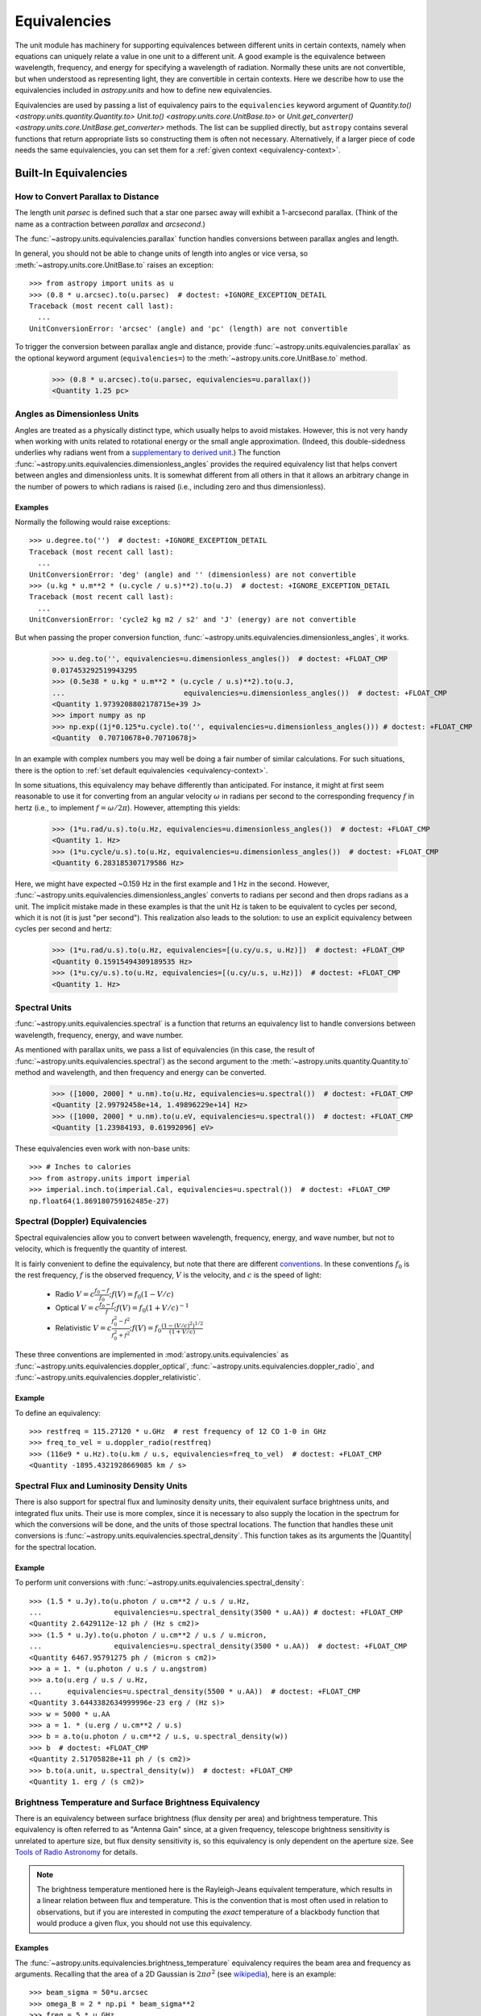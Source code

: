 .. _unit_equivalencies:

Equivalencies
*************

The unit module has machinery for supporting equivalences between
different units in certain contexts, namely when equations can
uniquely relate a value in one unit to a different unit. A good
example is the equivalence between wavelength, frequency, and energy
for specifying a wavelength of radiation. Normally these units are not
convertible, but when understood as representing light, they are
convertible in certain contexts. Here we describe how to use the
equivalencies included in `astropy.units` and how to
define new equivalencies.

Equivalencies are used by passing a list of equivalency pairs to the
``equivalencies`` keyword argument of `Quantity.to()
<astropy.units.quantity.Quantity.to>` `Unit.to()
<astropy.units.core.UnitBase.to>` or `Unit.get_converter()
<astropy.units.core.UnitBase.get_converter>` methods.
The list can be supplied directly,
but ``astropy`` contains several functions that return appropriate lists so
constructing them is often not necessary. Alternatively, if a larger piece of
code needs the same equivalencies, you can set them for a :ref:`given context
<equivalency-context>`.

Built-In Equivalencies
======================

How to Convert Parallax to Distance
-----------------------------------

The length unit *parsec* is defined such that a star one parsec away
will exhibit a 1-arcsecond parallax. (Think of the name as a contraction
between *parallax* and *arcsecond*.)

The :func:`~astropy.units.equivalencies.parallax` function handles
conversions between parallax angles and length.

.. EXAMPLE START: Converting Parallax to Distance

In general, you should not be able to change units of length into
angles or vice versa, so :meth:`~astropy.units.core.UnitBase.to`
raises an exception::

  >>> from astropy import units as u
  >>> (0.8 * u.arcsec).to(u.parsec)  # doctest: +IGNORE_EXCEPTION_DETAIL
  Traceback (most recent call last):
    ...
  UnitConversionError: 'arcsec' (angle) and 'pc' (length) are not convertible

To trigger the conversion between parallax angle and distance, provide
:func:`~astropy.units.equivalencies.parallax` as the optional keyword
argument (``equivalencies=``) to the
:meth:`~astropy.units.core.UnitBase.to` method.

    >>> (0.8 * u.arcsec).to(u.parsec, equivalencies=u.parallax())
    <Quantity 1.25 pc>

.. EXAMPLE END

Angles as Dimensionless Units
-----------------------------

Angles are treated as a physically distinct type, which usually helps to avoid
mistakes. However, this is not very handy when working with units related to
rotational energy or the small angle approximation. (Indeed, this
double-sidedness underlies why radians went from a `supplementary to derived unit
<https://www.bipm.org/en/committees/cg/cgpm/20-1995/resolution-8>`__.) The function
:func:`~astropy.units.equivalencies.dimensionless_angles` provides the required
equivalency list that helps convert between angles and dimensionless units. It
is somewhat different from all others in that it allows an arbitrary change in
the number of powers to which radians is raised (i.e., including zero and
thus dimensionless).

Examples
^^^^^^^^

.. EXAMPLE START: Angles as Dimensionless Units

Normally the following would raise exceptions::

  >>> u.degree.to('')  # doctest: +IGNORE_EXCEPTION_DETAIL
  Traceback (most recent call last):
    ...
  UnitConversionError: 'deg' (angle) and '' (dimensionless) are not convertible
  >>> (u.kg * u.m**2 * (u.cycle / u.s)**2).to(u.J)  # doctest: +IGNORE_EXCEPTION_DETAIL
  Traceback (most recent call last):
    ...
  UnitConversionError: 'cycle2 kg m2 / s2' and 'J' (energy) are not convertible

But when passing the proper conversion function,
:func:`~astropy.units.equivalencies.dimensionless_angles`, it works.

  >>> u.deg.to('', equivalencies=u.dimensionless_angles())  # doctest: +FLOAT_CMP
  0.017453292519943295
  >>> (0.5e38 * u.kg * u.m**2 * (u.cycle / u.s)**2).to(u.J,
  ...                            equivalencies=u.dimensionless_angles())  # doctest: +FLOAT_CMP
  <Quantity 1.9739208802178715e+39 J>
  >>> import numpy as np
  >>> np.exp((1j*0.125*u.cycle).to('', equivalencies=u.dimensionless_angles())) # doctest: +FLOAT_CMP
  <Quantity  0.70710678+0.70710678j>

.. EXAMPLE END

In an example with complex numbers you may well be doing a fair
number of similar calculations. For such situations, there is the
option to :ref:`set default equivalencies <equivalency-context>`.

In some situations, this equivalency may behave differently than
anticipated. For instance, it might at first seem reasonable to use it
for converting from an angular velocity :math:`\omega` in radians per
second to the corresponding frequency :math:`f` in hertz (i.e., to
implement :math:`f=\omega/2\pi`). However, attempting this yields:

  >>> (1*u.rad/u.s).to(u.Hz, equivalencies=u.dimensionless_angles())  # doctest: +FLOAT_CMP
  <Quantity 1. Hz>
  >>> (1*u.cycle/u.s).to(u.Hz, equivalencies=u.dimensionless_angles())  # doctest: +FLOAT_CMP
  <Quantity 6.283185307179586 Hz>

Here, we might have expected ~0.159 Hz in the first example and 1 Hz in
the second. However, :func:`~astropy.units.equivalencies.dimensionless_angles`
converts to radians per second and then drops radians as a unit. The
implicit mistake made in these examples is that the unit Hz is taken to be
equivalent to cycles per second, which it is not (it is just "per second").
This realization also leads to the solution: to use an explicit equivalency
between cycles per second and hertz:

  >>> (1*u.rad/u.s).to(u.Hz, equivalencies=[(u.cy/u.s, u.Hz)])  # doctest: +FLOAT_CMP
  <Quantity 0.15915494309189535 Hz>
  >>> (1*u.cy/u.s).to(u.Hz, equivalencies=[(u.cy/u.s, u.Hz)])  # doctest: +FLOAT_CMP
  <Quantity 1. Hz>

.. _astropy-units-spectral-equivalency:

Spectral Units
--------------

:func:`~astropy.units.equivalencies.spectral` is a function that returns
an equivalency list to handle conversions between wavelength,
frequency, energy, and wave number.

.. EXAMPLE START: Using Spectral Units for Conversions

As mentioned with parallax units, we pass a list of equivalencies (in this case,
the result of :func:`~astropy.units.equivalencies.spectral`) as the second
argument to the :meth:`~astropy.units.quantity.Quantity.to` method and
wavelength, and then frequency and energy can be converted.

  >>> ([1000, 2000] * u.nm).to(u.Hz, equivalencies=u.spectral())  # doctest: +FLOAT_CMP
  <Quantity [2.99792458e+14, 1.49896229e+14] Hz>
  >>> ([1000, 2000] * u.nm).to(u.eV, equivalencies=u.spectral())  # doctest: +FLOAT_CMP
  <Quantity [1.23984193, 0.61992096] eV>

These equivalencies even work with non-base units::

  >>> # Inches to calories
  >>> from astropy.units import imperial
  >>> imperial.inch.to(imperial.Cal, equivalencies=u.spectral())  # doctest: +FLOAT_CMP
  np.float64(1.869180759162485e-27)

.. EXAMPLE END

.. _astropy-units-doppler-equivalencies:

Spectral (Doppler) Equivalencies
--------------------------------

Spectral equivalencies allow you to convert between wavelength,
frequency, energy, and wave number, but not to velocity, which is
frequently the quantity of interest.

It is fairly convenient to define the equivalency, but note that there are
different `conventions <https://www.gb.nrao.edu/~fghigo/gbtdoc/doppler.html>`__.
In these conventions :math:`f_0` is the rest frequency, :math:`f` is the
observed frequency, :math:`V` is the velocity, and :math:`c` is the speed of
light:

    * Radio         :math:`V = c \frac{f_0 - f}{f_0}  ;  f(V) = f_0 ( 1 - V/c )`
    * Optical       :math:`V = c \frac{f_0 - f}{f  }  ;  f(V) = f_0 ( 1 + V/c )^{-1}`
    * Relativistic  :math:`V = c \frac{f_0^2 - f^2}{f_0^2 + f^2} ;  f(V) = f_0 \frac{\left(1 - (V/c)^2\right)^{1/2}}{(1+V/c)}`

These three conventions are implemented in
:mod:`astropy.units.equivalencies` as
:func:`~astropy.units.equivalencies.doppler_optical`,
:func:`~astropy.units.equivalencies.doppler_radio`, and
:func:`~astropy.units.equivalencies.doppler_relativistic`.

Example
^^^^^^^

.. EXAMPLE START: Using Spectral (Doppler) Equivalencies

To define an equivalency::

    >>> restfreq = 115.27120 * u.GHz  # rest frequency of 12 CO 1-0 in GHz
    >>> freq_to_vel = u.doppler_radio(restfreq)
    >>> (116e9 * u.Hz).to(u.km / u.s, equivalencies=freq_to_vel)  # doctest: +FLOAT_CMP
    <Quantity -1895.4321928669085 km / s>

.. EXAMPLE END

Spectral Flux and Luminosity Density Units
------------------------------------------

There is also support for spectral flux and luminosity density units,
their equivalent surface brightness units, and integrated flux units. Their use
is more complex, since it is necessary to also supply the location in the
spectrum for which the conversions will be done, and the units of those spectral
locations. The function that handles these unit conversions is
:func:`~astropy.units.equivalencies.spectral_density`. This function takes as
its arguments the |Quantity| for the spectral location.

Example
^^^^^^^

.. EXAMPLE START: Converting Spectral Flux and Luminosity Density Units

To perform unit conversions with
:func:`~astropy.units.equivalencies.spectral_density`::

    >>> (1.5 * u.Jy).to(u.photon / u.cm**2 / u.s / u.Hz,
    ...                 equivalencies=u.spectral_density(3500 * u.AA)) # doctest: +FLOAT_CMP
    <Quantity 2.6429112e-12 ph / (Hz s cm2)>
    >>> (1.5 * u.Jy).to(u.photon / u.cm**2 / u.s / u.micron,
    ...                 equivalencies=u.spectral_density(3500 * u.AA))  # doctest: +FLOAT_CMP
    <Quantity 6467.95791275 ph / (micron s cm2)>
    >>> a = 1. * (u.photon / u.s / u.angstrom)
    >>> a.to(u.erg / u.s / u.Hz,
    ...      equivalencies=u.spectral_density(5500 * u.AA))  # doctest: +FLOAT_CMP
    <Quantity 3.6443382634999996e-23 erg / (Hz s)>
    >>> w = 5000 * u.AA
    >>> a = 1. * (u.erg / u.cm**2 / u.s)
    >>> b = a.to(u.photon / u.cm**2 / u.s, u.spectral_density(w))
    >>> b  # doctest: +FLOAT_CMP
    <Quantity 2.51705828e+11 ph / (s cm2)>
    >>> b.to(a.unit, u.spectral_density(w))  # doctest: +FLOAT_CMP
    <Quantity 1. erg / (s cm2)>

.. EXAMPLE END

Brightness Temperature and Surface Brightness Equivalency
---------------------------------------------------------

There is an equivalency between surface brightness (flux density per area) and
brightness temperature. This equivalency is often referred to as "Antenna Gain"
since, at a given frequency, telescope brightness sensitivity is unrelated to
aperture size, but flux density sensitivity is, so this equivalency is only
dependent on the aperture size. See `Tools of Radio Astronomy
<https://books.google.com/books?id=9KHw6R8rQEMC&pg=PA179&source=gbs_toc_r&cad=4#v=onepage&q&f=false>`_
for details.

.. note:: The brightness temperature mentioned here is the Rayleigh-Jeans
          equivalent temperature, which results in a linear relation between
          flux and temperature. This is the convention that is most often used
          in relation to observations, but if you are interested in computing
          the *exact* temperature of a blackbody function that would produce a
          given flux, you should not use this equivalency.

Examples
^^^^^^^^

.. EXAMPLE START: Converting Brightness Temperature and Surface Brightness
   Equivalency

The :func:`~astropy.units.equivalencies.brightness_temperature` equivalency
requires the beam area and frequency as arguments. Recalling that the area of a
2D Gaussian is :math:`2 \pi \sigma^2` (see `wikipedia
<https://en.wikipedia.org/wiki/Gaussian_function#Two-dimensional_Gaussian_function>`_),
here is an example::

    >>> beam_sigma = 50*u.arcsec
    >>> omega_B = 2 * np.pi * beam_sigma**2
    >>> freq = 5 * u.GHz
    >>> (1*u.Jy/omega_B).to(u.K, equivalencies=u.brightness_temperature(freq))  # doctest: +FLOAT_CMP
    <Quantity 3.526295144567176 K>

If you have beam full-width half-maxima (FWHM), which are often quoted and are
the values stored in the FITS header keywords BMAJ and BMIN, a more appropriate
example converts the FWHM to sigma::

    >>> beam_fwhm = 50*u.arcsec
    >>> fwhm_to_sigma = 1. / (8 * np.log(2))**0.5
    >>> beam_sigma = beam_fwhm * fwhm_to_sigma
    >>> omega_B = 2 * np.pi * beam_sigma**2
    >>> (1*u.Jy/omega_B).to(u.K, equivalencies=u.brightness_temperature(freq))  # doctest: +FLOAT_CMP
    <Quantity 19.553932298231704 K>

You can also convert between ``Jy/beam`` and ``K`` by specifying the beam area::

    >>> (1*u.Jy/u.beam).to(u.K, u.brightness_temperature(freq, beam_area=omega_B))  # doctest: +FLOAT_CMP
    <Quantity 19.553932298231704 K>

.. EXAMPLE END

Beam Equivalency
----------------

Radio data, especially from interferometers, is often produced in units of
``Jy/beam``. Converting this number to a beam-independent value (e.g.,
``Jy/sr``), can be done with the
:func:`~astropy.units.equivalencies.beam_angular_area` equivalency.

Example
^^^^^^^

.. EXAMPLE START: Converting Radio Data to a Beam-Independent Value

To convert units of ``Jy/beam`` to ``Jy/sr``::

    >>> beam_fwhm = 50*u.arcsec
    >>> fwhm_to_sigma = 1. / (8 * np.log(2))**0.5
    >>> beam_sigma = beam_fwhm * fwhm_to_sigma
    >>> omega_B = 2 * np.pi * beam_sigma**2
    >>> (1*u.Jy/u.beam).to(u.MJy/u.sr, equivalencies=u.beam_angular_area(omega_B))  # doctest: +FLOAT_CMP
    <Quantity 15.019166691021288 MJy / sr>


Note that the `radio_beam <https://github.com/radio-astro-tools/radio-beam>`_
package deals with beam input/output and various operations more directly.

.. EXAMPLE END

Temperature Energy Equivalency
------------------------------

The :func:`~astropy.units.equivalencies.temperature_energy` equivalency allows
conversion between temperature and its equivalent in energy (i.e., the
temperature multiplied by the Boltzmann constant), usually expressed in
electronvolts. This is used frequently for observations at high-energy, be it
for solar or X-ray astronomy.

Example
^^^^^^^

.. EXAMPLE START: Temperature Energy Equivalency

To convert between temperature and its equivalent in energy::

    >>> t_k = 1e6 * u.K
    >>> t_k.to(u.eV, equivalencies=u.temperature_energy())  # doctest: +FLOAT_CMP
    <Quantity 86.17332384960955 eV>

.. EXAMPLE END

.. _tcmb-equivalency:

Thermodynamic Temperature Equivalency
-------------------------------------

This :func:`~astropy.units.equivalencies.thermodynamic_temperature`
equivalency allows conversion between ``Jy/beam`` and "thermodynamic
temperature", :math:`T_{CMB}`, in Kelvins.

Examples
^^^^^^^^

.. EXAMPLE START: Thermodynamic Temperature Equivalency

To convert between ``Jy/beam`` and thermodynamic temperature::

    >>> nu = 143 * u.GHz
    >>> t_k = 0.002632051878 * u.K
    >>> t_k.to(u.MJy / u.sr, equivalencies=u.thermodynamic_temperature(nu))  # doctest: +FLOAT_CMP
    <Quantity 1. MJy / sr>

By default, this will use the :math:`T_{CMB}` value for the default
:ref:`cosmology <astropy-cosmology>` in ``astropy``, but it is possible to
specify a custom :math:`T_{CMB}` value for a specific cosmology as the second
argument to the equivalency::

    >>> from astropy.cosmology import WMAP9
    >>> t_k.to(u.MJy / u.sr, equivalencies=u.thermodynamic_temperature(nu, T_cmb=WMAP9.Tcmb0))  # doctest: +FLOAT_CMP
    <Quantity 0.99982392 MJy / sr>

.. EXAMPLE END

Molar Mass AMU Equivalency
--------------------------

The :func:`~astropy.units.equivalencies.molar_mass_amu` equivalency allows
conversion between the atomic mass unit and the equivalent g/mol. For context,
refer to the `NIST definition of SI Base Units
<https://www.nist.gov/si-redefinition/definitions-si-base-units>`_.

Example
^^^^^^^

.. EXAMPLE START: Molar Mass AMU Equivalency

To convert between atomic mass unit and the equivalent g/mol::

    >>> x = 1 * (u.g / u.mol)
    >>> y = 1 * u.u
    >>> x.to(u.u, equivalencies=u.molar_mass_amu()) # doctest: +FLOAT_CMP
    <Quantity 1.0 u>
    >>> y.to(u.g/u.mol, equivalencies=u.molar_mass_amu()) # doctest: +FLOAT_CMP
    <Quantity 1.0 g / mol>

.. EXAMPLE END

Pixel and Plate Scale Equivalencies
-----------------------------------

These equivalencies are for converting between angular scales and either linear
scales in the focal plane or distances in units of the number of pixels.

Examples
^^^^^^^^

.. EXAMPLE START: Pixel and Plate Scale Equivalencies

Suppose you are working with cutouts from the Sloan Digital Sky Survey,
which defaults to a pixel scale of 0.4 arcseconds per pixel, and want to know
the true size of something that you measure to be 240 pixels across in the
cutout image::

    >>> sdss_pixelscale = u.pixel_scale(0.4*u.arcsec/u.pixel)
    >>> (240*u.pixel).to(u.arcmin, sdss_pixelscale)  # doctest: +FLOAT_CMP
    <Quantity 1.6 arcmin>

Or maybe you are designing an instrument for a telescope that someone told you
has an inverse plate scale of 7.8 meters per radian (for your desired focus),
and you want to know how big your pixels need to be to cover half an arcsecond.
Using :func:`~astropy.units.equivalencies.plate_scale`::

    >>> tel_platescale = u.plate_scale(7.8*u.m/u.radian)
    >>> (0.5*u.arcsec).to(u.micron, tel_platescale)  # doctest: +FLOAT_CMP
    <Quantity 18.9077335632719 micron>

The :func:`~astropy.units.equivalencies.pixel_scale` equivalency can also work
in more general context, where the scale is specified as any quantity that is
reducible to ``<composite unit>/u.pix`` or ``u.pix/<composite unit>`` (that is,
the dimensionality of ``u.pix`` is 1 or -1). For instance, you may define the
dots per inch (DPI) for a digital image to calculate its physical size::

    >>> dpi = u.pixel_scale(100 * u.pix / u.imperial.inch)
    >>> (1024 * u.pix).to(u.cm, dpi)  # doctest: +FLOAT_CMP
    <Quantity 26.0096 cm>

.. EXAMPLE END

Photometric Zero Point Equivalency
----------------------------------

The :func:`~astropy.units.zero_point_flux` equivalency provides a way to move
between photometric systems (i.e., those defined relative to a particular
zero-point flux) and absolute fluxes. This is most useful in conjunction with
support for :ref:`logarithmic_units`.

Example
^^^^^^^

.. EXAMPLE START: Photometric Zero Point Equivalency

Suppose you are observing a target with a filter with a reported standard zero
point of 3631.1 Jy::

    >>> target_flux = 1.2 * u.nanomaggy
    >>> zero_point_star_equiv = u.zero_point_flux(3631.1 * u.Jy)
    >>> u.Magnitude(target_flux.to(u.AB, zero_point_star_equiv))  # doctest: +FLOAT_CMP
    <Magnitude 22.30195136 mag(AB)>

.. EXAMPLE END

Temperature Equivalency
-----------------------

The :func:`~astropy.units.temperature` equivalency allows conversion
between the Celsius, Fahrenheit, Rankine and Kelvin.

Example
^^^^^^^

.. EXAMPLE START: Using the Temperature Equivalency

To convert between temperature scales::

    >>> temp_C = 0 * u.Celsius
    >>> temp_Kelvin = temp_C.to(u.K, equivalencies=u.temperature())
    >>> temp_Kelvin  # doctest: +FLOAT_CMP
    <Quantity 273.15 K>
    >>> temp_F = temp_C.to(u.imperial.deg_F, equivalencies=u.temperature())
    >>> temp_F  # doctest: +FLOAT_CMP
    <Quantity 32. deg_F>
    >>> temp_R = temp_C.to(u.imperial.deg_R, equivalencies=u.temperature())
    >>> temp_R  # doctest: +FLOAT_CMP
    <Quantity 491.67 deg_R>

.. note:: You can also use ``u.deg_C`` instead of ``u.Celsius``.

.. EXAMPLE END

Mass-Energy Equivalency
-----------------------

.. EXAMPLE START: Using the Mass-Energy Equivalency

In a special relativity context it can be convenient to use the
:func:`~astropy.units.equivalencies.mass_energy` equivalency. For instance::

    >>> (1 * u.g).to(u.eV, u.mass_energy())  # doctest: +FLOAT_CMP
    <Quantity 5.60958865e+32 eV>

.. EXAMPLE END

Doppler Redshift Equivalency
----------------------------

Conversion between Doppler redshift and radial velocity can be done with the
:func:`~astropy.units.equivalencies.doppler_redshift` equivalency.

Example
^^^^^^^

.. EXAMPLE START: Converting Doppler redshift to radial velocity

To convert Doppler redshift (unitless) to ``km/s``::

    >>> z = 0.1 * u.dimensionless_unscaled
    >>> z.to(u.km / u.s, u.doppler_redshift())  # doctest: +FLOAT_CMP
    <Quantity 28487.0661448 km / s>

However, it cannot take the cosmological redshift unit from `astropy.cosmology.units`
because the latter should not be interpreted the same since the recessional
velocity from the expansion of space can exceed the speed of light; see
`Hubble's law: Redshift velocity and recessional velocity <https://en.wikipedia.org/wiki/Hubble%27s_law#Redshift_velocity_and_recessional_velocity>`_
for more information.

.. EXAMPLE END

Magnetic Flux Density and Field Strength Equivalency
----------------------------------------------------

The :func:`~astropy.units.equivalencies.magnetic_flux_field` equivalency allows
conversion between Magnetic Flux Density (B) and its equivalent Magnetic Field
Strength (H), governed by the equation

.. math::

        \mathbf{B} = \mu_r \mu_0 \mathbf{H}.

Where :math:`\mu_0` is the vacuum permeability and :math:`\mu_r` is the
relative permeability of the medium. For a vacuum, :math:`\mu_r=1`.

Example
^^^^^^^

.. EXAMPLE START: Magnetic Flux Density Magnetic Field Strength Equivalency

To convert between Magnetic Flux Density (B) and its equivalent Magnetic Field
Strength (H) in a vacuum.

    >>> H = 1 * u.Oe
    >>> H.to(u.G, u.magnetic_flux_field())  # doctest: +FLOAT_CMP
    <Quantity 1. G>
    >>> H.to(u.T, u.magnetic_flux_field())  # doctest: +FLOAT_CMP
    <Quantity 0.0001 T>
    >>> B = 1 * u.T
    >>> B.to(u.A / u.m, equivalencies=u.magnetic_flux_field())  # doctest: +FLOAT_CMP
    <Quantity 795774.71502628 A / m>

Conversion in a medium with :math:`\mu_r=0.9`::

    >>> H.to(u.G, u.magnetic_flux_field(mu_r=0.9))  # doctest: +FLOAT_CMP
    <Quantity 0.9 G>
    >>> B.to(u.A / u.m, equivalencies=u.magnetic_flux_field(mu_r=0.9))  # doctest: +FLOAT_CMP
    <Quantity 884194.12780697 A / m>

.. EXAMPLE END

Writing New Equivalencies
=========================

An equivalence list is a :class:`list` of tuples, where each :class:`tuple` has
four elements::

  (from_unit, to_unit, forward, backward)

``from_unit`` and ``to_unit`` are the equivalent units. ``forward`` and
``backward`` are functions that convert values between those units. ``forward``
and ``backward`` are optional, and if omitted then the equivalency declares
that the two units should be taken as equivalent. The functions must take and
return non-|Quantity| objects to avoid infinite recursion; See
:ref:`complicated-equiv-example` for more details.

Examples
--------

.. EXAMPLE START: Writing New Equivalencies

Until 1964, the metric liter was defined as the volume of 1kg of water at 4°C at
760mm mercury pressure. Volumes and masses are not normally directly
convertible, but if we hold the constants in the 1964 definition of the liter as
true, we could build an equivalency for them::

  >>> liters_water = [
  ...    (u.l, u.g, lambda x: 1000.0 * x, lambda x: x / 1000.0)
  ... ]
  >>> u.l.to(u.kg, 1, equivalencies=liters_water)
  1.0

Note that the equivalency can be used with any other compatible unit::

  >>> imperial.gallon.to(imperial.pound, 1, equivalencies=liters_water)  # doctest: +FLOAT_CMP
  8.345404463333525

And it also works in the other direction::

  >>> imperial.lb.to(imperial.pint, 1, equivalencies=liters_water)  # doctest: +FLOAT_CMP
  0.9586114172355459

.. EXAMPLE END

.. _complicated-equiv-example:

A More Complex Example: Spectral Doppler Equivalencies
------------------------------------------------------

.. EXAMPLE START: Writing Spectral Doppler Equivalencies

We show how to define an equivalency using the radio convention for CO 1-0.
This function is already defined in
:func:`~astropy.units.equivalencies.doppler_radio`, but this example is
illustrative::

    >>> from astropy.constants import si
    >>> restfreq = 115.27120  # rest frequency of 12 CO 1-0 in GHz
    >>> freq_to_vel = [(u.GHz, u.km/u.s,
    ... lambda x: (restfreq-x) / restfreq * si.c.to_value('km/s'),
    ... lambda x: (1-x/si.c.to_value('km/s')) * restfreq )]
    >>> u.Hz.to(u.km / u.s, 116e9, equivalencies=freq_to_vel)  # doctest: +FLOAT_CMP
    np.float64(-1895.4321928669262)
    >>> (116e9 * u.Hz).to(u.km / u.s, equivalencies=freq_to_vel)  # doctest: +FLOAT_CMP
    <Quantity -1895.4321928669262 km / s>

.. EXAMPLE END

Note that once this is defined for GHz and km/s, it will work for all other
units of frequency and velocity. ``x`` is converted from the input frequency
unit (e.g., Hz) to GHz before being passed to ``lambda x:``. Similarly, the
return value is assumed to be in units of ``km/s``, which is why the ``value``
of ``c`` is used instead of the :class:`~astropy.constants.Constant`.

Displaying Available Equivalencies
==================================

The :meth:`~astropy.units.core.UnitBase.find_equivalent_units` method also
understands equivalencies.

Example
-------

.. EXAMPLE START: Displaying Available Equivalencies

Without passing equivalencies, there are three compatible units for ``Hz`` in
the standard set::

  >>> u.Hz.find_equivalent_units()
    Primary name | Unit definition | Aliases
  [
    Bq           | 1 / s           | becquerel    ,
    Ci           | 3.7e+10 / s    | curie        ,
    Hz           | 1 / s           | Hertz, hertz ,
  ]

However, when passing the spectral equivalency, you can see there are
all kinds of things that ``Hz`` can be converted to::

  >>> u.Hz.find_equivalent_units(equivalencies=u.spectral())
  Primary name | Unit definition        | Aliases
  [
    AU           | 1.49598e+11 m          | au, astronomical_unit            ,
    Angstrom     | 1e-10 m                | AA, angstrom                     ,
    Bq           | 1 / s                  | becquerel                        ,
    Ci           | 3.7e+10 / s            | curie                            ,
    Hz           | 1 / s                  | Hertz, hertz                     ,
    J            | m2 kg / s2             | Joule, joule                     ,
    Ry           | 2.17987e-18 m2 kg / s2 | rydberg                          ,
    cm           | 0.01 m                 | centimeter                       ,
    eV           | 1.60218e-19 m2 kg / s2 | electronvolt                     ,
    earthRad     | 6.3781e+06 m           | R_earth, Rearth                  ,
    erg          | 1e-07 m2 kg / s2       |                                  ,
    foe          | 1e+44 m2 kg / s2       | Bethe, bethe                     ,
    jupiterRad   | 7.1492e+07 m           | R_jup, Rjup, R_jupiter, Rjupiter ,
    k            | 100 / m                | Kayser, kayser                   ,
    lsec         | 2.99792e+08 m          | lightsecond                      ,
    lyr          | 9.46073e+15 m          | lightyear                        ,
    m            | irreducible            | meter                            ,
    micron       | 1e-06 m                |                                  ,
    pc           | 3.08568e+16 m          | parsec                           ,
    solRad       | 6.957e+08 m            | R_sun, Rsun                      ,
  ]

.. EXAMPLE END

.. _equivalency-context:

Using Equivalencies in Larger Pieces of Code
============================================

Sometimes you may have an involved calculation where you are regularly switching
back and forth between equivalent units. For these cases, you can set
equivalencies that will by default be used, in a way similar to how you can
:ref:`enable other units <enabling-other-units>`.

Examples
--------

.. EXAMPLE START: Using Equivalencies in Larger Pieces of Code

To enable radians to be treated as a dimensionless unit use
:func:`~astropy.units.set_enabled_equivalencies` as a `context manager
<https://docs.python.org/3/reference/datamodel.html#context-managers>`_::

  >>> with u.set_enabled_equivalencies(u.dimensionless_angles()):
  ...    phase = 0.5 * u.cycle
  ...    c = np.exp(1j*phase)
  >>> c  # doctest: +FLOAT_CMP
  <Quantity -1.+1.2246468e-16j>

To permanently and globally enable radians to be treated as a dimensionless
unit use :func:`~astropy.units.set_enabled_equivalencies` not as a context
manager:

.. doctest-skip::

  >>> u.set_enabled_equivalencies(u.dimensionless_angles())
  <astropy.units.core._UnitContext object at ...>
  >>> u.deg.to('')  # doctest: +FLOAT_CMP
  0.017453292519943295

The disadvantage of the above approach is that you may forget to turn the
default off (done by giving an empty argument).

:func:`~astropy.units.set_enabled_equivalencies` accepts any list of
equivalencies, so you could add, for example,
:func:`~astropy.units.equivalencies.spectral` and
:func:`~astropy.units.equivalencies.spectral_density` (since these return
lists, they should indeed be combined by adding them together).

.. EXAMPLE END
